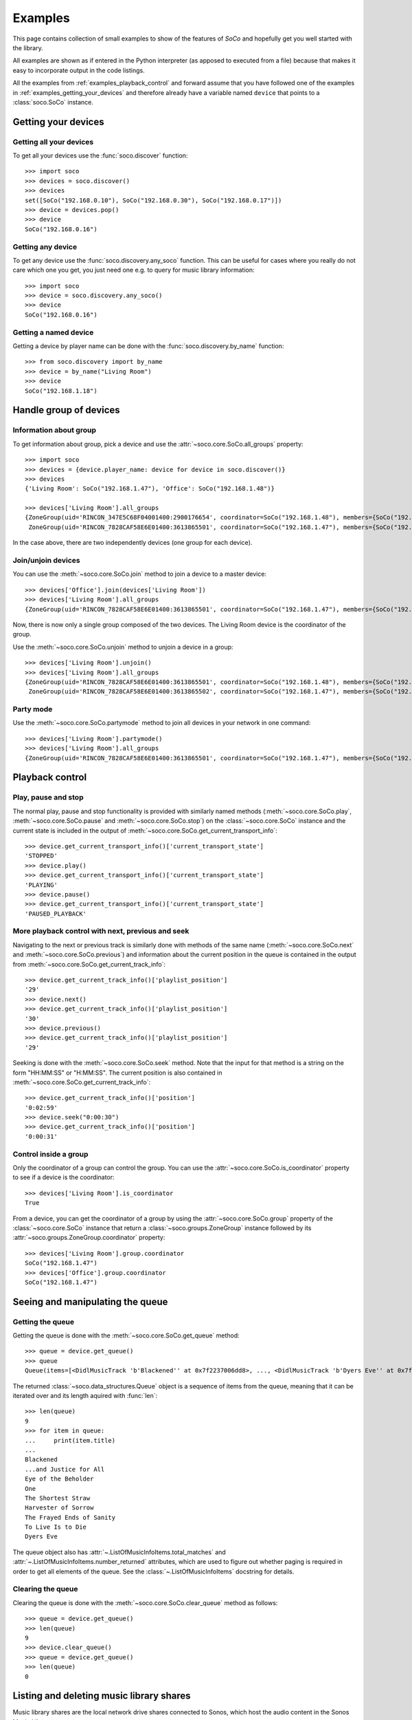 .. _examples:

Examples
========

This page contains collection of small examples to show of the features of
*SoCo* and hopefully get you well started with the library.

All examples are shown as if entered in the Python interpreter (as apposed to
executed from a file) because that makes it easy to incorporate output in the
code listings.

All the examples from :ref:`examples_playback_control` and forward
assume that you have followed one of the examples in
:ref:`examples_getting_your_devices` and therefore already have a
variable named ``device`` that points to a :class:`soco.SoCo`
instance.

.. _examples_getting_your_devices:

Getting your devices
--------------------

Getting all your devices
^^^^^^^^^^^^^^^^^^^^^^^^

To get all your devices use the :func:`soco.discover` function::

  >>> import soco
  >>> devices = soco.discover()
  >>> devices
  set([SoCo("192.168.0.10"), SoCo("192.168.0.30"), SoCo("192.168.0.17")])
  >>> device = devices.pop()
  >>> device
  SoCo("192.168.0.16")

Getting any device
^^^^^^^^^^^^^^^^^^

To get any device use the :func:`soco.discovery.any_soco` function. This can be
useful for cases where you really do not care which one you get, you just need
one e.g. to query for music library information::

  >>> import soco
  >>> device = soco.discovery.any_soco()
  >>> device
  SoCo("192.168.0.16")

Getting a named device
^^^^^^^^^^^^^^^^^^^^^^

Getting a device by player name can be done with the
:func:`soco.discovery.by_name` function::

  >>> from soco.discovery import by_name
  >>> device = by_name("Living Room")
  >>> device
  SoCo("192.168.1.18")


.. _examples_handle_group:

Handle group of devices
-----------------------

Information about group
^^^^^^^^^^^^^^^^^^^^^^^

To get information about group, pick a device and use the :attr:`~soco.core.SoCo.all_groups`
property::

  >>> import soco
  >>> devices = {device.player_name: device for device in soco.discover()}
  >>> devices
  {'Living Room': SoCo("192.168.1.47"), 'Office': SoCo("192.168.1.48")}

  >>> devices['Living Room'].all_groups
  {ZoneGroup(uid='RINCON_347E5C68F04001400:2900176654', coordinator=SoCo("192.168.1.48"), members={SoCo("192.168.1.48")}),
   ZoneGroup(uid='RINCON_7828CAF58E6E01400:3613865501', coordinator=SoCo("192.168.1.47"), members={SoCo("192.168.1.47")})}

In the case above, there are two independently devices (one group for each device).

Join/unjoin devices
^^^^^^^^^^^^^^^^^^^

You can use the :meth:`~soco.core.SoCo.join` method to join a device to a master device::

  >>> devices['Office'].join(devices['Living Room'])
  >>> devices['Living Room'].all_groups
  {ZoneGroup(uid='RINCON_7828CAF58E6E01400:3613865501', coordinator=SoCo("192.168.1.47"), members={SoCo("192.168.1.47"), SoCo("192.168.1.48")})}

Now, there is now only a single group composed of the two devices. The Living Room device is the coordinator of the group.

Use the :meth:`~soco.core.SoCo.unjoin` method to unjoin a device in a group::

  >>> devices['Living Room'].unjoin()
  >>> devices['Living Room'].all_groups
  {ZoneGroup(uid='RINCON_7828CAF58E6E01400:3613865501', coordinator=SoCo("192.168.1.48"), members={SoCo("192.168.1.48")}),
   ZoneGroup(uid='RINCON_7828CAF58E6E01400:3613865502', coordinator=SoCo("192.168.1.47"), members={SoCo("192.168.1.47")})}

Party mode
^^^^^^^^^^

Use the :meth:`~soco.core.SoCo.partymode` method to join all devices in your network in one command::

  >>> devices['Living Room'].partymode()
  >>> devices['Living Room'].all_groups
  {ZoneGroup(uid='RINCON_7828CAF58E6E01400:3613865501', coordinator=SoCo("192.168.1.47"), members={SoCo("192.168.1.47"), SoCo("192.168.1.48")})}


.. _examples_playback_control:

Playback control
----------------

Play, pause and stop
^^^^^^^^^^^^^^^^^^^^

The normal play, pause and stop functionality is provided with
similarly named methods (:meth:`~soco.core.SoCo.play`,
:meth:`~soco.core.SoCo.pause` and :meth:`~soco.core.SoCo.stop`) on the
:class:`~soco.core.SoCo` instance and the current state is included in the
output of :meth:`~soco.core.SoCo.get_current_transport_info`::

  >>> device.get_current_transport_info()['current_transport_state']
  'STOPPED'
  >>> device.play()
  >>> device.get_current_transport_info()['current_transport_state']
  'PLAYING'
  >>> device.pause()
  >>> device.get_current_transport_info()['current_transport_state']
  'PAUSED_PLAYBACK'

More playback control with next, previous and seek
^^^^^^^^^^^^^^^^^^^^^^^^^^^^^^^^^^^^^^^^^^^^^^^^^^

Navigating to the next or previous track is similarly done with
methods of the same name (:meth:`~soco.core.SoCo.next` and
:meth:`~soco.core.SoCo.previous`) and information about the current
position in the queue is contained in the output from
:meth:`~soco.core.SoCo.get_current_track_info`::

  >>> device.get_current_track_info()['playlist_position']
  '29'
  >>> device.next()
  >>> device.get_current_track_info()['playlist_position']
  '30'
  >>> device.previous()
  >>> device.get_current_track_info()['playlist_position']
  '29'

Seeking is done with the :meth:`~soco.core.SoCo.seek` method. Note
that the input for that method is a string on the form "HH:MM:SS" or
"H:MM:SS". The current position is also contained in
:meth:`~soco.core.SoCo.get_current_track_info`::

  >>> device.get_current_track_info()['position']
  '0:02:59'
  >>> device.seek("0:00:30")
  >>> device.get_current_track_info()['position']
  '0:00:31'

Control inside a group
^^^^^^^^^^^^^^^^^^^^^^

Only the coordinator of a group can control the group. You can use the
:attr:`~soco.core.SoCo.is_coordinator` property to see if a device is the
coordinator::

  >>> devices['Living Room'].is_coordinator
  True

From a device, you can get the coordinator of a group by using the
:attr:`~soco.core.SoCo.group` property of the :class:`~soco.core.SoCo` instance
that return a :class:`~soco.groups.ZoneGroup` instance followed by its 
:attr:`~soco.groups.ZoneGroup.coordinator` property::

  >>> devices['Living Room'].group.coordinator
  SoCo("192.168.1.47")
  >>> devices['Office'].group.coordinator
  SoCo("192.168.1.47")


Seeing and manipulating the queue
---------------------------------

Getting the queue
^^^^^^^^^^^^^^^^^

Getting the queue is done with the :meth:`~soco.core.SoCo.get_queue` method::

  >>> queue = device.get_queue()
  >>> queue
  Queue(items=[<DidlMusicTrack 'b'Blackened'' at 0x7f2237006dd8>, ..., <DidlMusicTrack 'b'Dyers Eve'' at 0x7f2237006828>])

The returned :class:`~soco.data_structures.Queue` object is a sequence
of items from the queue, meaning that it can be iterated over and its
length aquired with :func:`len`::

  >>> len(queue)
  9
  >>> for item in queue:
  ...     print(item.title)
  ...
  Blackened
  ...and Justice for All
  Eye of the Beholder
  One
  The Shortest Straw
  Harvester of Sorrow
  The Frayed Ends of Sanity
  To Live Is to Die
  Dyers Eve
  
The queue object also has :attr:`~.ListOfMusicInfoItems.total_matches`
and :attr:`~.ListOfMusicInfoItems.number_returned` attributes, which
are used to figure out whether paging is required in order to get all
elements of the queue. See the :class:`~.ListOfMusicInfoItems`
docstring for details.

Clearing the queue
^^^^^^^^^^^^^^^^^^

Clearing the queue is done with the
:meth:`~soco.core.SoCo.clear_queue` method as follows::

  >>> queue = device.get_queue()
  >>> len(queue)
  9
  >>> device.clear_queue()
  >>> queue = device.get_queue()
  >>> len(queue)
  0

Listing and deleting music library shares
-----------------------------------------

Music library shares are the local network drive shares connected to
Sonos, which host the audio content in the Sonos Music Library.

To list the shares connected to Sonos, use the
:meth:`~soco.music_library.MusicLibrary.list_library_shares` method as follows::

  >>> device.music_library.list_library_shares()
  ['//share_host_01/music', '//share_host_02/music']

The result is a list of network share locations.

To delete a network share, use the
:meth:`~soco.music_library.MusicLibrary.delete_library_share` method as follows::

  >>> device.music_library.delete_library_share('//share_host_01/music')

You may want to check that the deletion has succeeded, by waiting a few seconds,
then confirming that the share has disappeared from the list of shares.
